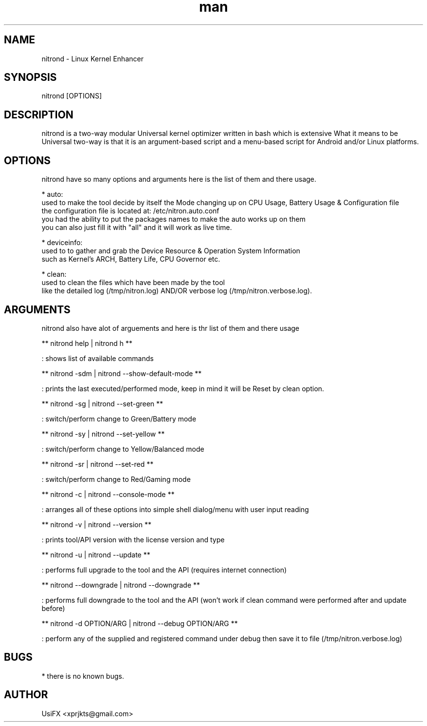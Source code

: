 .\" Manpage for nitrond.
.\" Contact xprjkts@gmail.com to correct errors or typos.
.TH man 8 "21 Nov 2022" "1.1" "nitrond man page"
.SH NAME
nitrond \- Linux Kernel Enhancer
.SH SYNOPSIS
nitrond [OPTIONS]
.SH DESCRIPTION
nitrond is a two-way modular Universal kernel optimizer written in bash which is extensive What it means to be Universal two-way is that it is an argument-based script and a menu-based script for Android and/or Linux platforms.
.SH OPTIONS
nitrond have so many options and arguments here is the list of them and there usage.

* auto:
  used to make the tool decide by itself the Mode changing up on CPU Usage, Battery Usage & Configuration file
  the configuration file is located at: /etc/nitron.auto.conf
  you had the ability to put the packages names to make the auto works up on them
  you can also just fill it with "all" and it will work as live time.

* deviceinfo:
  used to to gather and grab the Device Resource & Operation System Information
  such as Kernel's ARCH, Battery Life, CPU Governor etc.

* clean:
  used to clean the files which have been made by the tool
  like the detailed log (/tmp/nitron.log) AND/OR verbose log  (/tmp/nitron.verbose.log).

.SH ARGUMENTS
nitrond also have alot of arguements and here is thr list of them and there usage

** nitrond help | nitrond h **

: shows list of available commands

** nitrond -sdm | nitrond --show-default-mode **

: prints the last executed/performed mode, keep in mind it will be Reset by clean option.

** nitrond -sg | nitrond --set-green **

: switch/perform change to Green/Battery mode

** nitrond -sy | nitrond --set-yellow **

: switch/perform change to Yellow/Balanced mode

** nitrond -sr | nitrond --set-red **

: switch/perform change to Red/Gaming mode

** nitrond -c | nitrond --console-mode **

: arranges all of these options into simple shell dialog/menu with user input reading

** nitrond -v | nitrond --version **

: prints tool/API version with the license version and type

** nitrond -u | nitrond --update **

: performs full upgrade to the tool and the API (requires internet connection)

** nitrond --downgrade |  nitrond --downgrade **

: performs full downgrade to the tool and the API (won't work if clean command were performed after and update before)

** nitrond -d OPTION/ARG | nitrond --debug OPTION/ARG **

: perform any of the supplied and registered command under debug then save it to file (/tmp/nitron.verbose.log)

.SH BUGS
* there is no known bugs.

.SH AUTHOR
UsiFX <xprjkts@gmail.com>

